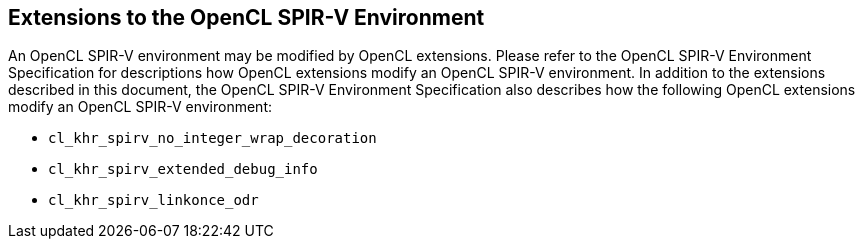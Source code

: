 // Copyright 2017-2021 The Khronos Group. This work is licensed under a
// Creative Commons Attribution 4.0 International License; see
// http://creativecommons.org/licenses/by/4.0/

[[spirv_extensions]]
== Extensions to the OpenCL SPIR-V Environment

An OpenCL SPIR-V environment may be modified by OpenCL extensions.
Please refer to the OpenCL SPIR-V Environment Specification for descriptions how OpenCL extensions modify an OpenCL SPIR-V environment.
In addition to the extensions described in this document, the OpenCL SPIR-V Environment Specification also describes how the following OpenCL extensions modify an OpenCL SPIR-V environment:

* `cl_khr_spirv_no_integer_wrap_decoration`
* `cl_khr_spirv_extended_debug_info`
* `cl_khr_spirv_linkonce_odr`
